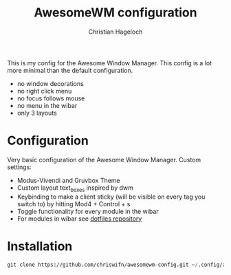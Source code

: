 #+TITLE: AwesomeWM configuration
#+AUTHOR: Christian Hageloch

This is my config for the Awesome Window Manager. This config is a lot more minimal than the default configuration.
- no window decorations
- no right click menu
- no focus follows mouse
- no menu in the wibar
- only 3 layouts

[[./img/awesome.png]]

* Configuration
Very basic configuration of the Awesome Window Manager.
Custom settings:
- Modus-Vivendi and Gruvbox Theme
- Custom layout text_boxes inspired by dwm
- Keybinding to make a client sticky (will be visible on every tag you switch to) by hitting Mod4 + Control + s
- Toggle functionality for every module in the wibar
- For modules in wibar see [[https://github.com/chriswifn/dotfiles/tree/main/home/.local/bin/statusbar][dotfiles repository]]

* Installation
#+begin_src emacs-lisp
  git clone https://github.com/chriswifn/awesomewm-config.git ~/.config/awesome
#+end_src
